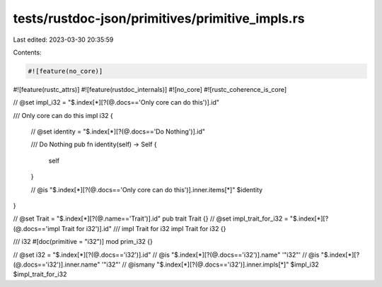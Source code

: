 tests/rustdoc-json/primitives/primitive_impls.rs
================================================

Last edited: 2023-03-30 20:35:59

Contents:

.. code-block:: rs

    #![feature(no_core)]
#![feature(rustc_attrs)]
#![feature(rustdoc_internals)]
#![no_core]
#![rustc_coherence_is_core]

// @set impl_i32 = "$.index[*][?(@.docs=='Only core can do this')].id"

/// Only core can do this
impl i32 {
    // @set identity = "$.index[*][?(@.docs=='Do Nothing')].id"

    /// Do Nothing
    pub fn identity(self) -> Self {
        self
    }

    // @is "$.index[*][?(@.docs=='Only core can do this')].inner.items[*]" $identity
}

// @set Trait = "$.index[*][?(@.name=='Trait')].id"
pub trait Trait {}
// @set impl_trait_for_i32 = "$.index[*][?(@.docs=='impl Trait for i32')].id"
/// impl Trait for i32
impl Trait for i32 {}

/// i32
#[doc(primitive = "i32")]
mod prim_i32 {}

// @set i32 = "$.index[*][?(@.docs=='i32')].id"
// @is "$.index[*][?(@.docs=='i32')].name" '"i32"'
// @is "$.index[*][?(@.docs=='i32')].inner.name" '"i32"'
// @ismany "$.index[*][?(@.docs=='i32')].inner.impls[*]" $impl_i32 $impl_trait_for_i32


